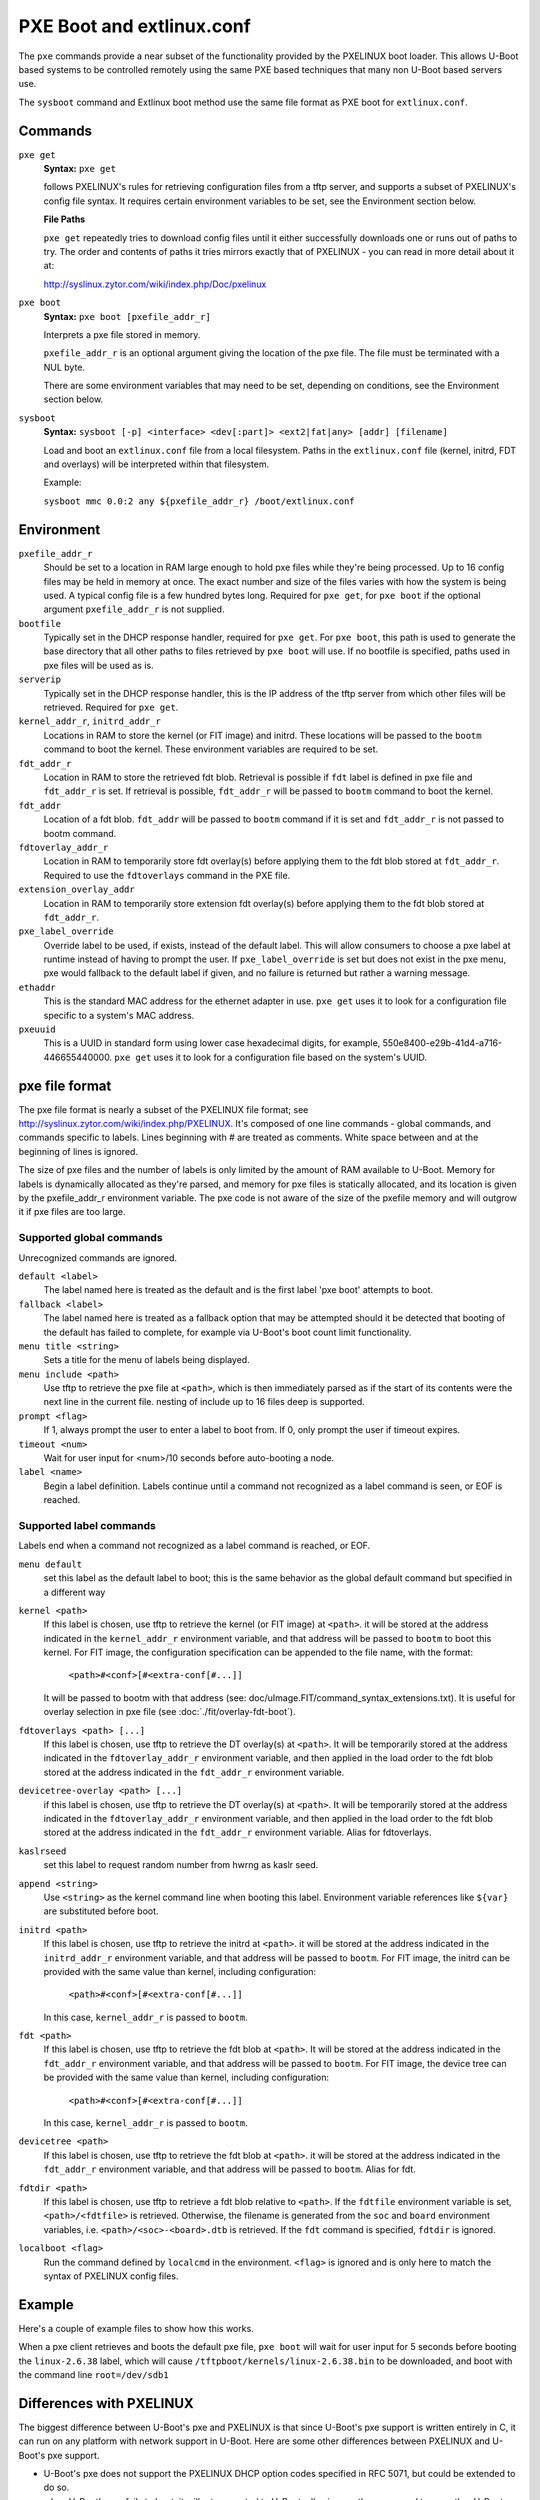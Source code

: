 .. SPDX-License-Identifier: GPL-2.0+
   Copyright 2010-2011 Calxeda, Inc.

PXE Boot and extlinux.conf
==========================

The ``pxe`` commands provide a near subset of the functionality
provided by the PXELINUX boot loader. This allows U-Boot based systems
to be controlled remotely using the same PXE based techniques that
many non U-Boot based servers use.

The ``sysboot`` command and Extlinux boot method use the same file
format as PXE boot for ``extlinux.conf``.

Commands
--------

``pxe get``
        **Syntax:** ``pxe get``

	follows PXELINUX's rules for retrieving configuration files
	from a tftp server, and supports a subset of PXELINUX's config
	file syntax. It requires certain environment variables to be
	set, see the Environment section below.

	**File Paths**

	``pxe get`` repeatedly tries to download config files until it
	either successfully downloads one or runs out of paths to
	try. The order and contents of paths it tries mirrors exactly
	that of PXELINUX - you can read in more detail about it at:

	http://syslinux.zytor.com/wiki/index.php/Doc/pxelinux

``pxe boot``
        **Syntax:** ``pxe boot [pxefile_addr_r]``

	Interprets a pxe file stored in memory.

	``pxefile_addr_r`` is an optional argument giving the location
	of the pxe file. The file must be terminated with a NUL byte.

	There are some environment variables that may need to be set,
	depending on conditions, see the Environment section below.

``sysboot``
        **Syntax:** ``sysboot [-p] <interface> <dev[:part]> <ext2|fat|any> [addr] [filename]``

	Load and boot an ``extlinux.conf`` file from a local
	filesystem. Paths in the ``extlinux.conf`` file (kernel,
	initrd, FDT and overlays) will be interpreted within that
	filesystem.

	Example:

	``sysboot mmc 0.0:2 any ${pxefile_addr_r} /boot/extlinux.conf``

Environment
-----------

``pxefile_addr_r``
        Should be set to a location in RAM large enough to hold pxe
        files while they're being processed. Up to 16 config files may
        be held in memory at once. The exact number and size of the
        files varies with how the system is being used. A typical
        config file is a few hundred bytes long. Required for ``pxe
        get``, for ``pxe boot`` if the optional argument
        ``pxefile_addr_r`` is not supplied.

``bootfile``
        Typically set in the DHCP response handler, required for ``pxe
        get``. For ``pxe boot``, this path is used to generate the
        base directory that all other paths to files retrieved by
        ``pxe boot`` will use. If no bootfile is specified, paths used
        in pxe files will be used as is.

``serverip``
        Typically set in the DHCP response handler, this is the IP
        address of the tftp server from which other files will be
        retrieved. Required for ``pxe get``.

``kernel_addr_r``, ``initrd_addr_r``
        Locations in RAM to store the kernel (or FIT image) and
        initrd. These locations will be passed to the ``bootm``
        command to boot the kernel. These environment variables are
        required to be set.

``fdt_addr_r``
        Location in RAM to store the retrieved fdt blob. Retrieval is
        possible if ``fdt`` label is defined in pxe file and
        ``fdt_addr_r`` is set. If retrieval is possible,
        ``fdt_addr_r`` will be passed to ``bootm`` command to boot the
        kernel.

``fdt_addr``
        Location of a fdt blob. ``fdt_addr`` will be passed to
        ``bootm`` command if it is set and ``fdt_addr_r`` is not
        passed to bootm command.

``fdtoverlay_addr_r``
        Location in RAM to temporarily store fdt overlay(s) before
        applying them to the fdt blob stored at
        ``fdt_addr_r``. Required to use the ``fdtoverlays`` command in
        the PXE file.

``extension_overlay_addr``
	Location in RAM to temporarily store extension fdt overlay(s)
	before applying them to the fdt blob stored at ``fdt_addr_r``.

``pxe_label_override``
        Override label to be used, if exists, instead of the default
        label. This will allow consumers to choose a pxe label at
        runtime instead of having to prompt the user. If
        ``pxe_label_override`` is set but does not exist in the pxe
        menu, pxe would fallback to the default label if given, and no
        failure is returned but rather a warning message.

``ethaddr``
        This is the standard MAC address for the ethernet adapter in
        use. ``pxe get`` uses it to look for a configuration file
        specific to a system's MAC address.

``pxeuuid``
        This is a UUID in standard form using lower case hexadecimal
        digits, for example,
        550e8400-e29b-41d4-a716-446655440000. ``pxe get`` uses it to
        look for a configuration file based on the system's UUID.

pxe file format
---------------

The pxe file format is nearly a subset of the PXELINUX file format;
see http://syslinux.zytor.com/wiki/index.php/PXELINUX. It's composed
of one line commands - global commands, and commands specific to
labels. Lines beginning with # are treated as comments. White space
between and at the beginning of lines is ignored.

The size of pxe files and the number of labels is only limited by the amount
of RAM available to U-Boot. Memory for labels is dynamically allocated as
they're parsed, and memory for pxe files is statically allocated, and its
location is given by the pxefile_addr_r environment variable. The pxe code is
not aware of the size of the pxefile memory and will outgrow it if pxe files
are too large.

Supported global commands
^^^^^^^^^^^^^^^^^^^^^^^^^
Unrecognized commands are ignored.

``default <label>``
        The label named here is treated as the default and is the
	first label 'pxe boot' attempts to boot.

``fallback <label>``
        The label named here is treated as a fallback option that may
	be attempted should it be detected that booting of the default
	has failed to complete, for example via U-Boot's boot count
	limit functionality.

``menu title <string>``
        Sets a title for the menu of labels being displayed.

``menu include <path>``
        Use tftp to retrieve the pxe file at ``<path>``, which is then
        immediately parsed as if the start of its contents were the
        next line in the current file. nesting of include up to 16
        files deep is supported.

``prompt <flag>``
        If 1, always prompt the user to enter a label to boot from. If
        0, only prompt the user if timeout expires.

``timeout <num>``
        Wait for user input for <num>/10 seconds before auto-booting a
        node.

``label <name>``
        Begin a label definition. Labels continue until a command not
        recognized as a label command is seen, or EOF is reached.

Supported label commands
^^^^^^^^^^^^^^^^^^^^^^^^
Labels end when a command not recognized as a label command is reached, or EOF.

``menu default``
        set this label as the default label to boot; this is the same
        behavior as the global default command but specified in a
        different way

``kernel <path>``
        If this label is chosen, use tftp to retrieve the kernel (or
        FIT image) at ``<path>``. it will be stored at the address
        indicated in the ``kernel_addr_r`` environment variable, and
        that address will be passed to ``bootm`` to boot this
        kernel. For FIT image, the configuration specification can be
        appended to the file name, with the format:

                ``<path>#<conf>[#<extra-conf[#...]]``

        It will be passed to bootm with that address (see:
        doc/uImage.FIT/command_syntax_extensions.txt). It is useful
        for overlay selection in pxe file (see
        :doc:`./fit/overlay-fdt-boot`).

``fdtoverlays <path> [...]``
        If this label is chosen, use tftp to retrieve the DT
        overlay(s) at ``<path>``. It will be temporarily stored at the
        address indicated in the ``fdtoverlay_addr_r`` environment
        variable, and then applied in the load order to the fdt blob
        stored at the address indicated in the ``fdt_addr_r``
        environment variable.

``devicetree-overlay <path> [...]``
        if this label is chosen, use tftp to retrieve the DT
        overlay(s) at ``<path>``. It will be temporarily stored at the
        address indicated in the ``fdtoverlay_addr_r`` environment
        variable, and then applied in the load order to the fdt blob
        stored at the address indicated in the ``fdt_addr_r``
        environment variable. Alias for fdtoverlays.

``kaslrseed``
        set this label to request random number from hwrng as kaslr seed.

``append <string>``
        Use ``<string>`` as the kernel command line when booting this
        label. Environment variable references like ``${var}`` are
        substituted before boot.

``initrd <path>``
        If this label is chosen, use tftp to retrieve the initrd at
        ``<path>``. it will be stored at the address indicated in the
        ``initrd_addr_r`` environment variable, and that address will
        be passed to ``bootm``. For FIT image, the initrd can be
        provided with the same value than kernel, including
        configuration:

                ``<path>#<conf>[#<extra-conf[#...]]``

        In this case, ``kernel_addr_r`` is passed to ``bootm``.

``fdt <path>``
        If this label is chosen, use tftp to retrieve the fdt blob at
        ``<path>``. It will be stored at the address indicated in the
        ``fdt_addr_r`` environment variable, and that address will be
        passed to ``bootm``. For FIT image, the device tree can be
        provided with the same value than kernel, including
        configuration:

                ``<path>#<conf>[#<extra-conf[#...]]``

        In this case, ``kernel_addr_r`` is passed to ``bootm``.

``devicetree <path>``
        If this label is chosen, use tftp to retrieve the fdt blob at
        ``<path>``. it will be stored at the address indicated in the
        ``fdt_addr_r`` environment variable, and that address will be
        passed to ``bootm``. Alias for fdt.

``fdtdir <path>``
        If this label is chosen, use tftp to retrieve a fdt blob
        relative to ``<path>``. If the ``fdtfile`` environment
        variable is set, ``<path>/<fdtfile>`` is retrieved. Otherwise,
        the filename is generated from the ``soc`` and ``board``
        environment variables, i.e. ``<path>/<soc>-<board>.dtb`` is
        retrieved. If the ``fdt`` command is specified, ``fdtdir`` is
        ignored.

``localboot <flag>``
        Run the command defined by ``localcmd`` in the
        environment. ``<flag>`` is ignored and is only here to match
        the syntax of PXELINUX config files.

Example
-------
Here's a couple of example files to show how this works.

.. code-block::
   :caption: /tftpboot/pxelinux.cfg/menus/base.menu

   menu title Linux selections

   # This is the default label
   label install
       menu label Default Install Image
       kernel kernels/install.bin
       append console=ttyAMA0,38400 debug earlyprintk
       initrd initrds/uzInitrdDebInstall

   # Just another label
   label linux-2.6.38
       kernel kernels/linux-2.6.38.bin
       append root=/dev/sdb1

   # The locally installed kernel
   label local
       menu label Locally installed kernel
       append root=/dev/sdb1
       localboot 1

.. code-block::
   :caption: /tftpboot/pxelinux.cfg/default

   menu include pxelinux.cfg/menus/base.menu
   timeout 500

   default linux-2.6.38

When a pxe client retrieves and boots the default pxe file, ``pxe
boot`` will wait for user input for 5 seconds before booting the
``linux-2.6.38`` label, which will cause
``/tftpboot/kernels/linux-2.6.38.bin`` to be downloaded, and boot with
the command line ``root=/dev/sdb1``

Differences with PXELINUX
-------------------------

The biggest difference between U-Boot's pxe and PXELINUX is that since
U-Boot's pxe support is written entirely in C, it can run on any platform
with network support in U-Boot. Here are some other differences between
PXELINUX and U-Boot's pxe support.

- U-Boot's pxe does not support the PXELINUX DHCP option codes specified
  in RFC 5071, but could be extended to do so.

- when U-Boot's pxe fails to boot, it will return control to U-Boot,
  allowing another command to run, other U-Boot command, instead of resetting
  the machine like PXELINUX.

- U-Boot's pxe doesn't rely on or provide an UNDI/PXE stack in memory, it
  only uses U-Boot.

- U-Boot's pxe doesn't provide the full menu implementation that PXELINUX
  does, only a simple text based menu using the commands described in
  this README. With PXELINUX, it's possible to have a graphical boot
  menu, submenus, passwords, etc. U-Boot's pxe could be extended to support
  a more robust menuing system like that of PXELINUX's.

- U-Boot's pxe expects U-Boot uimg's as kernels.  Anything that would work
  with the 'bootm' command in U-Boot could work with the 'pxe boot' command.

- U-Boot's pxe only recognizes a single file on the initrd command line.  It
  could be extended to support multiple.

- in U-Boot's pxe, the localboot command doesn't necessarily cause a local
  disk boot - it will do whatever is defined in the 'localcmd' env
  variable. And since it doesn't support a full UNDI/PXE stack, the
  type field is ignored.

- the interactive prompt in U-Boot's pxe only allows you to choose a label
  from the menu.  If you want to boot something not listed, you can ctrl+c
  out of 'pxe boot' and use existing U-Boot commands to accomplish it.
